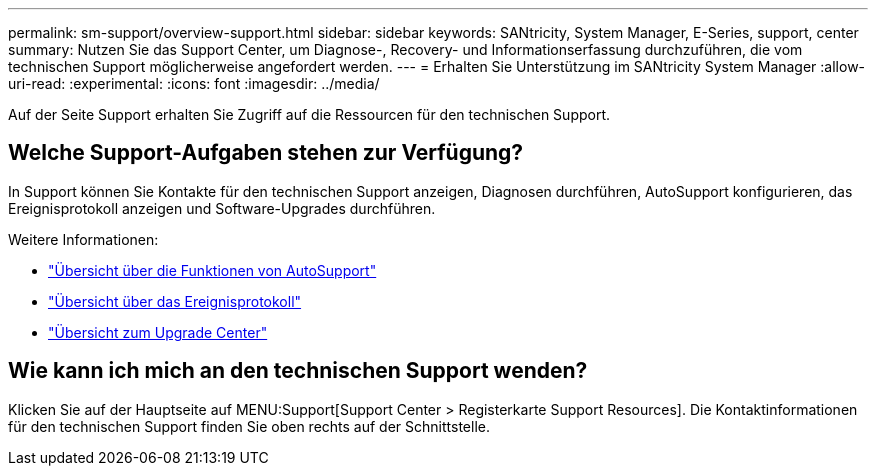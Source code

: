 ---
permalink: sm-support/overview-support.html 
sidebar: sidebar 
keywords: SANtricity, System Manager, E-Series, support, center 
summary: Nutzen Sie das Support Center, um Diagnose-, Recovery- und Informationserfassung durchzuführen, die vom technischen Support möglicherweise angefordert werden. 
---
= Erhalten Sie Unterstützung im SANtricity System Manager
:allow-uri-read: 
:experimental: 
:icons: font
:imagesdir: ../media/


[role="lead"]
Auf der Seite Support erhalten Sie Zugriff auf die Ressourcen für den technischen Support.



== Welche Support-Aufgaben stehen zur Verfügung?

In Support können Sie Kontakte für den technischen Support anzeigen, Diagnosen durchführen, AutoSupport konfigurieren, das Ereignisprotokoll anzeigen und Software-Upgrades durchführen.

Weitere Informationen:

* link:autosupport-feature-overview.html["Übersicht über die Funktionen von AutoSupport"]
* link:overview-event-log.html["Übersicht über das Ereignisprotokoll"]
* link:overview-upgrade-center.html["Übersicht zum Upgrade Center"]




== Wie kann ich mich an den technischen Support wenden?

Klicken Sie auf der Hauptseite auf MENU:Support[Support Center > Registerkarte Support Resources]. Die Kontaktinformationen für den technischen Support finden Sie oben rechts auf der Schnittstelle.

